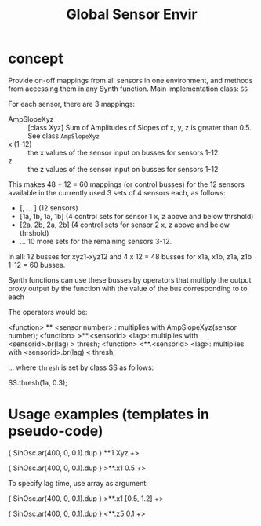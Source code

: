 #+TITLE: Global Sensor Envir

* concept

Provide on-off mappings from all sensors in one environment,
and methods from accessing them in any Synth function.
Main implementation class: =SS=

For each sensor, there are 3 mappings:

- AmpSlopeXyz :: [class Xyz] Sum of Amplitudes of Slopes of x, y, z is greater than 0.5. See class =AmpSlopeXyz=
- x (1-12) :: the x values of the sensor input on busses for sensors 1-12
- z :: the z values of the sensor input on busses for sensors 1-12

This makes 48 + 12 = 60 mappings (or control busses) for the 12 sensors available in the currently used 3 sets of 4 sensors each, as follows:

- [\xyz1, \xyz2 ... \xyz12] (12 sensors)
- [\x1a, \x1b, \z1a, \z1b] (4 control sets for sensor 1 x, z above and below thrshold)
- [\x2a, \x2b, \z2a, \z2b] (4 control sets for sensor 2 x, z above and below thrshold)
- ... 10 more sets for the remaining sensors 3-12.

In all: 12 busses for xyz1-xyz12 and 4 x 12 = 48 busses for x1a, x1b, z1a, z1b 1-12 = 60 busses.

Synth functions can use these busses by operators that multiply the output proxy output by the function with the value of the bus corresponding to to each

The operators would be:

<function> ** <sensor number> : multiplies with AmpSlopeXyz(sensor number);
<function> >**.<sensorid> <lag>: multiplies with <sensorid>.br(lag) > thresh;
<function> <**.<sensorid> <lag>: multiplies with <sensorid>.br(lag) < thresh;

... where =thresh= is set by class SS as follows:

SS.thresh(\x1a, 0.3);


* Usage examples (templates in pseudo-code)

{ SinOsc.ar(400, 0, 0.1).dup } **.1 Xyz +> \player

{ SinOsc.ar(400, 0, 0.1).dup } >**.x1 0.5 +> \player

To specify lag time, use array as argument:

{ SinOsc.ar(400, 0, 0.1).dup } >**.x1 [0.5, 1.2] +> \player

{ SinOsc.ar(400, 0, 0.1).dup } <**.z5 0.1 +> \player
